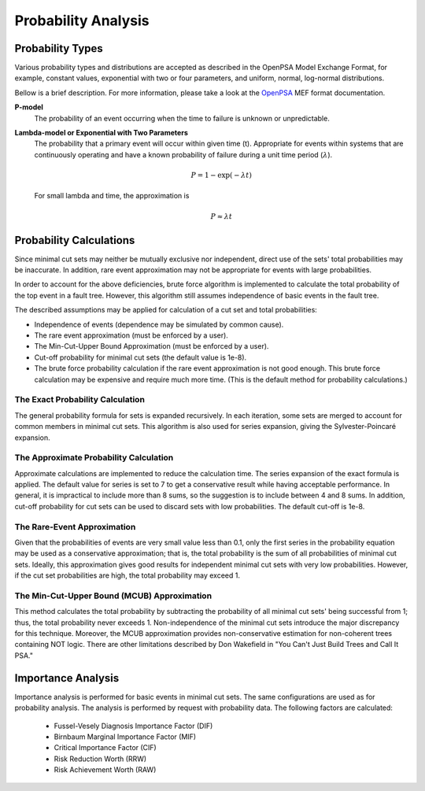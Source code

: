 .. _prob_calc:

####################
Probability Analysis
####################

*****************
Probability Types
*****************

Various probability types and distributions are accepted
as described in the OpenPSA Model Exchange Format,
for example, constant values, exponential with two or four parameters,
and uniform, normal, log-normal distributions.

Bellow is a brief description.
For more information, please take a look at the OpenPSA_ MEF format documentation.

**P-model**
    The probability of an event occurring
    when the time to failure is unknown or unpredictable.

**Lambda-model or Exponential with Two Parameters**
    The probability that a primary event will occur within given time (t).
    Appropriate for events within systems
    that are continuously operating and
    have a known probability of failure during a unit time period (:math:`\lambda`).

    .. math::

        P = 1-\exp(-\lambda*t)

    For small lambda and time, the approximation is

    .. math::

        P \approx \lambda*t

.. _OpenPSA: http://open-psa.org


************************
Probability Calculations
************************

Since minimal cut sets may neither be mutually exclusive nor independent,
direct use of the sets' total probabilities may be inaccurate.
In addition, rare event approximation may not be appropriate
for events with large probabilities.

In order to account for the above deficiencies,
brute force algorithm is implemented to calculate
the total probability of the top event in a fault tree.
However, this algorithm still assumes independence of basic events in the fault tree.

The described assumptions may be applied
for calculation of a cut set and total probabilities:

- Independence of events (dependence may be simulated by common cause).
- The rare event approximation (must be enforced by a user).
- The Min-Cut-Upper Bound Approximation (must be enforced by a user).
- Cut-off probability for minimal cut sets (the default value is 1e-8).
- The brute force probability calculation
  if the rare event approximation is not good enough.
  This brute force calculation may be expensive
  and require much more time.
  (This is the default method for probability calculations.)


The Exact Probability Calculation
=================================

The general probability formula for sets is expanded recursively.
In each iteration, some sets are merged
to account for common members in minimal cut sets.
This algorithm is also used for series expansion,
giving the Sylvester-Poincaré expansion.


The Approximate Probability Calculation
=======================================

Approximate calculations are implemented to reduce the calculation time.
The series expansion of the exact formula is applied.
The default value for series is set to 7
to get a conservative result while having acceptable performance.
In general, it is impractical to include more than 8 sums,
so the suggestion is to include between 4 and 8 sums.
In addition, cut-off probability for cut sets can be used
to discard sets with low probabilities.
The default cut-off is 1e-8.


The Rare-Event Approximation
============================

Given that the probabilities of events are very small value less than 0.1,
only the first series in the probability equation may be used
as a conservative approximation;
that is, the total probability is the sum of all probabilities of minimal cut sets.
Ideally, this approximation gives good results
for independent minimal cut sets with very low probabilities.
However, if the cut set probabilities are high,
the total probability may exceed 1.


The Min-Cut-Upper Bound (MCUB) Approximation
============================================

This method calculates the total probability
by subtracting the probability of all minimal cut sets' being successful from 1;
thus, the total probability never exceeds 1.
Non-independence of the minimal cut sets introduce the major discrepancy for this technique.
Moreover, the MCUB approximation provides non-conservative estimation
for non-coherent trees containing NOT logic.
There are other limitations
described by Don Wakefield in "You Can't Just Build Trees and Call It PSA."


*******************
Importance Analysis
*******************

Importance analysis is performed for basic events in minimal cut sets.
The same configurations are used as for probability analysis.
The analysis is performed by request with probability data.
The following factors are calculated:

    - Fussel-Vesely Diagnosis Importance Factor (DIF)
    - Birnbaum Marginal Importance Factor (MIF)
    - Critical Importance Factor (CIF)
    - Risk Reduction Worth (RRW)
    - Risk Achievement Worth (RAW)
